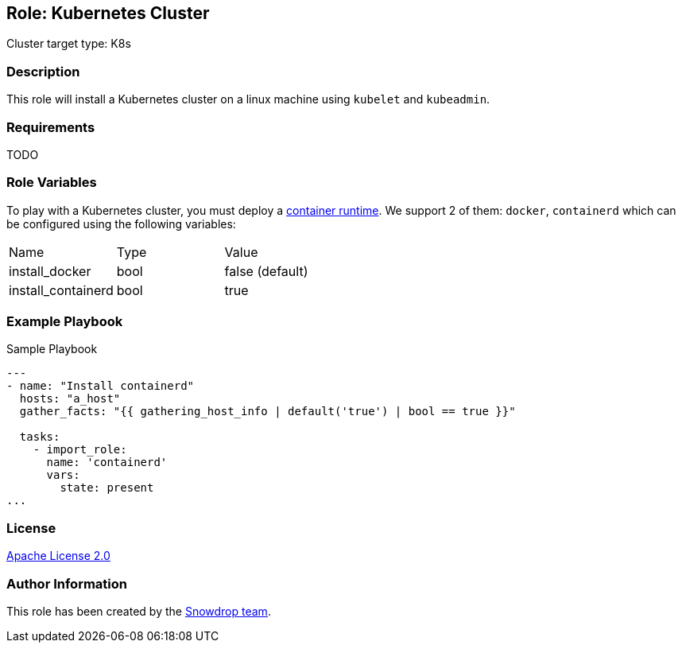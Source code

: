== Role: Kubernetes Cluster

Cluster target type: K8s

=== Description

This role will install a Kubernetes cluster on a linux machine using `kubelet` and `kubeadmin`.

=== Requirements

TODO

=== Role Variables

To play with a Kubernetes cluster, you must deploy a https://kubernetes.io/docs/setup/production-environment/container-runtimes/[container runtime].
We support 2 of them: `docker`, `containerd` which can be configured using the following variables:

|===
| Name | Type | Value
| install_docker | bool | false (default)
| install_containerd | bool | true
|===

=== Example Playbook

.Sample Playbook
[source,yaml]
-----
---
- name: "Install containerd"
  hosts: "a_host"
  gather_facts: "{{ gathering_host_info | default('true') | bool == true }}"

  tasks:
    - import_role:
      name: 'containerd'
      vars:
        state: present
...
-----

=== License

https://www.apache.org/licenses/LICENSE-2.0[Apache License 2.0]

=== Author Information

This role has been created by the https://github.com/orgs/snowdrop/teams[Snowdrop team].
